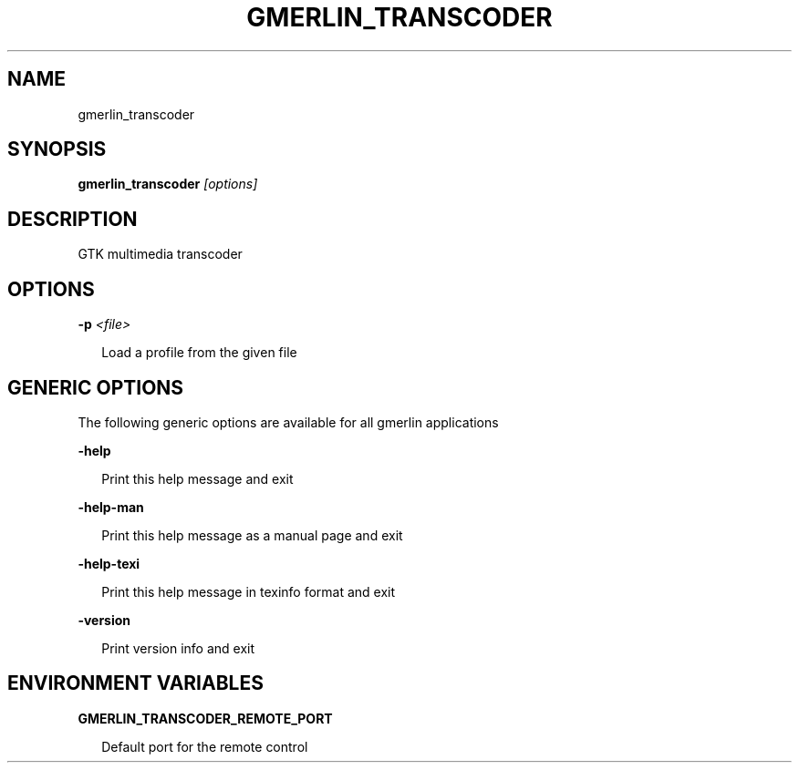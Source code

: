.TH GMERLIN_TRANSCODER 1 "Dezember 2007" Gmerlin "User Manuals"
.SH NAME
gmerlin_transcoder
.SH SYNOPSIS
.B gmerlin_transcoder 
.I [options]

.SH DESCRIPTION
GTK multimedia transcoder

.SH OPTIONS

.B -p
.I <file>

.RS 2
Load a profile from the given file
.RE

.SH GENERIC OPTIONS
The following generic options are available for all gmerlin applications

.B -help

.RS 2
Print this help message and exit
.RE

.B -help-man

.RS 2
Print this help message as a manual page and exit
.RE

.B -help-texi

.RS 2
Print this help message in texinfo format and exit
.RE

.B -version

.RS 2
Print version info and exit
.RE

.SH ENVIRONMENT VARIABLES
.B GMERLIN_TRANSCODER_REMOTE_PORT

.RS 2
Default port for the remote control
.RE
